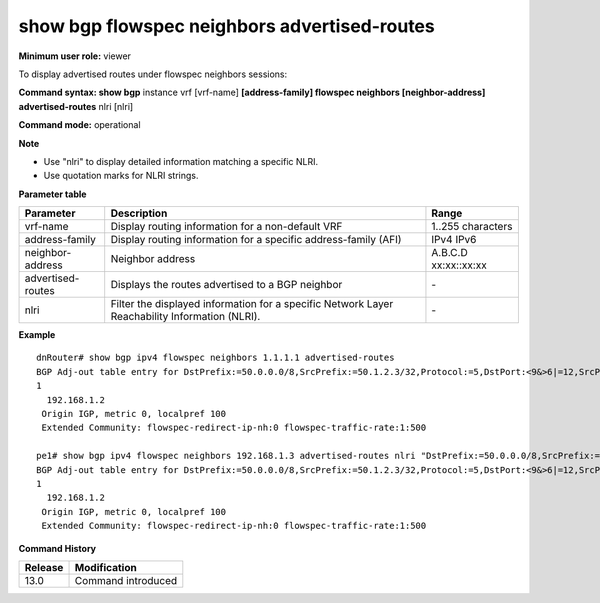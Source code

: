 show bgp flowspec neighbors advertised-routes
---------------------------------------------

**Minimum user role:** viewer

To display advertised routes under flowspec neighbors sessions:

**Command syntax: show bgp** instance vrf [vrf-name] **[address-family] flowspec neighbors [neighbor-address] advertised-routes** nlri [nlri]

**Command mode:** operational



**Note**

- Use "nlri" to display detailed information matching a specific NLRI.

- Use quotation marks for NLRI strings.

**Parameter table**

+-------------------+-------------------------------------------------------------------------------------------------------------------------------------------------------------------+-----------------------------+
| Parameter         | Description                                                                                                                                                       | Range                       |
+===================+===================================================================================================================================================================+=============================+
| vrf-name          | Display routing information for a non-default VRF                                                                                                                 | 1..255 characters           |
+-------------------+-------------------------------------------------------------------------------------------------------------------------------------------------------------------+-----------------------------+
| address-family    | Display routing information for a specific address-family (AFI)                                                                                                   | IPv4                        |
|                   |                                                                                                                                                                   | IPv6                        |
+-------------------+-------------------------------------------------------------------------------------------------------------------------------------------------------------------+-----------------------------+
| neighbor-address  | Neighbor address                                                                                                                                                  | A.B.C.D                     |
|                   |                                                                                                                                                                   | xx:xx::xx:xx                |
+-------------------+-------------------------------------------------------------------------------------------------------------------------------------------------------------------+-----------------------------+
| advertised-routes | Displays the routes advertised to a BGP neighbor                                                                                                                  | \-                          |
+-------------------+-------------------------------------------------------------------------------------------------------------------------------------------------------------------+-----------------------------+
| nlri              | Filter the displayed information for a specific Network Layer Reachability Information (NLRI).                                                                    | \-                          |
+-------------------+-------------------------------------------------------------------------------------------------------------------------------------------------------------------+-----------------------------+

**Example**
::

    dnRouter# show bgp ipv4 flowspec neighbors 1.1.1.1 advertised-routes
    BGP Adj-out table entry for DstPrefix:=50.0.0.0/8,SrcPrefix:=50.1.2.3/32,Protocol:=5,DstPort:<9&>6|=12,SrcPort:=50|=30,Dscp:=5
    1
      192.168.1.2
     Origin IGP, metric 0, localpref 100
     Extended Community: flowspec-redirect-ip-nh:0 flowspec-traffic-rate:1:500

    pe1# show bgp ipv4 flowspec neighbors 192.168.1.3 advertised-routes nlri "DstPrefix:=50.0.0.0/8,SrcPrefix:=50.1.2.3/32,Protocol:=5,DstPort:<9&>6|=12,SrcPort:=50|=30,Dscp:=5"
    BGP Adj-out table entry for DstPrefix:=50.0.0.0/8,SrcPrefix:=50.1.2.3/32,Protocol:=5,DstPort:<9&>6|=12,SrcPort:=50|=30,Dscp:=5
    1
      192.168.1.2
     Origin IGP, metric 0, localpref 100
     Extended Community: flowspec-redirect-ip-nh:0 flowspec-traffic-rate:1:500

.. **Help line:** show bgp ipv4 routes

**Command History**

+---------+------------------------------------+
| Release | Modification                       |
+=========+====================================+
| 13.0    | Command introduced                 |
+---------+------------------------------------+

